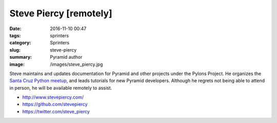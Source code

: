 Steve Piercy [remotely]
#######################

:date: 2016-11-10 00:47
:tags: sprinters
:category: Sprinters
:slug: steve-piercy
:summary: Pyramid author
:image: /images/steve_piercy.jpg

Steve maintains and updates documentation for Pyramid and other projects
under the Pylons Project. He organizes the `Santa Cruz Python meetup
<http://www.meetup.com/Santa-Cruz-Python/>`_, and leads tutorials for new
Pyramid developers. Although he regrets not being able to attend in person,
he will be available remotely to assist.

* http://www.stevepiercy.com/
* https://github.com/stevepiercy
* https://twitter.com/steve_piercy
